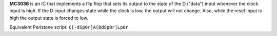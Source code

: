 **MC3036** is an IC that implements a flip flop that sets its output to the state of the D ("data") input whenever the clock input is high. If the D
input changes state while the clock is low, the output will not change. Also, while the reset input is high the output state is forced to low.

Equivalent Perlstone script: ``C[-dSp0r]A[BdSp0r]Lp0r``
